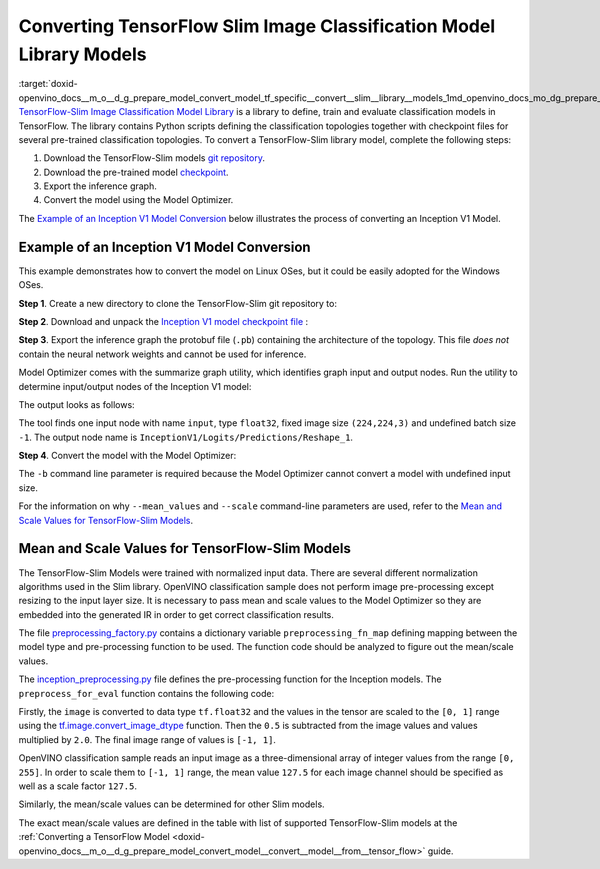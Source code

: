 .. index:: pair: page; Converting TensorFlow Slim Image Classification Model Library Models
.. _doxid-openvino_docs__m_o__d_g_prepare_model_convert_model_tf_specific__convert__slim__library__models:


Converting TensorFlow Slim Image Classification Model Library Models
====================================================================

:target:`doxid-openvino_docs__m_o__d_g_prepare_model_convert_model_tf_specific__convert__slim__library__models_1md_openvino_docs_mo_dg_prepare_model_convert_model_tf_specific_convert_slim_library_models` `TensorFlow-Slim Image Classification Model Library <https://github.com/tensorflow/models/tree/master/research/slim/README.md>`__ is a library to define, train and evaluate classification models in TensorFlow. The library contains Python scripts defining the classification topologies together with checkpoint files for several pre-trained classification topologies. To convert a TensorFlow-Slim library model, complete the following steps:

#. Download the TensorFlow-Slim models `git repository <https://github.com/tensorflow/models>`__.

#. Download the pre-trained model `checkpoint <https://github.com/tensorflow/models/tree/master/research/slim#pre-trained-models>`__.

#. Export the inference graph.

#. Convert the model using the Model Optimizer.

The `Example of an Inception V1 Model Conversion <#example_of_an_inception_v1_model_conversion>`__ below illustrates the process of converting an Inception V1 Model.

.. _example_of_an_inception_v1_model_conversion:

Example of an Inception V1 Model Conversion
~~~~~~~~~~~~~~~~~~~~~~~~~~~~~~~~~~~~~~~~~~~

This example demonstrates how to convert the model on Linux OSes, but it could be easily adopted for the Windows OSes.

**Step 1**. Create a new directory to clone the TensorFlow-Slim git repository to:

.. ref-code-block:: cpp

	mkdir tf_models



.. ref-code-block:: cpp

	git clone https://github.com/tensorflow/models.git tf_models

**Step 2**. Download and unpack the `Inception V1 model checkpoint file <http://download.tensorflow.org/models/inception_v1_2016_08_28.tar.gz>`__ :

.. ref-code-block:: cpp

	wget http://download.tensorflow.org/models/inception_v1_2016_08_28.tar.gz



.. ref-code-block:: cpp

	tar xzvf inception_v1_2016_08_28.tar.gz

**Step 3**. Export the inference graph the protobuf file (``.pb``) containing the architecture of the topology. This file *does not* contain the neural network weights and cannot be used for inference.

.. ref-code-block:: cpp

	python3 tf_models/research/slim/export_inference_graph.py \
	    --model_name inception_v1 \
	    --output_file inception_v1_inference_graph.pb

Model Optimizer comes with the summarize graph utility, which identifies graph input and output nodes. Run the utility to determine input/output nodes of the Inception V1 model:

.. ref-code-block:: cpp

	python3 <PYTHON_SITE_PACKAGES>/openvino/tools/mo/utils/summarize_graph.py --input_model ./inception_v1_inference_graph.pb

The output looks as follows:



.. ref-code-block:: cpp

	1 input(s) detected:
	Name: input, type: float32, shape: (-1,224,224,3)
	1 output(s) detected:
	InceptionV1/Logits/Predictions/Reshape_1

The tool finds one input node with name ``input``, type ``float32``, fixed image size ``(224,224,3)`` and undefined batch size ``-1``. The output node name is ``InceptionV1/Logits/Predictions/Reshape_1``.

**Step 4**. Convert the model with the Model Optimizer:

.. ref-code-block:: cpp

	mo --input_model ./inception_v1_inference_graph.pb --input_checkpoint ./inception_v1.ckpt -b 1 --mean_value [127.5,127.5,127.5] --scale 127.5

The ``-b`` command line parameter is required because the Model Optimizer cannot convert a model with undefined input size.

For the information on why ``--mean_values`` and ``--scale`` command-line parameters are used, refer to the `Mean and Scale Values for TensorFlow-Slim Models <#tf_slim_mean_scale_values>`__.

.. _tf_slim_mean_scale_values:

Mean and Scale Values for TensorFlow-Slim Models
~~~~~~~~~~~~~~~~~~~~~~~~~~~~~~~~~~~~~~~~~~~~~~~~

The TensorFlow-Slim Models were trained with normalized input data. There are several different normalization algorithms used in the Slim library. OpenVINO classification sample does not perform image pre-processing except resizing to the input layer size. It is necessary to pass mean and scale values to the Model Optimizer so they are embedded into the generated IR in order to get correct classification results.

The file `preprocessing_factory.py <https://github.com/tensorflow/models/blob/master/research/slim/preprocessing/preprocessing_factory.py>`__ contains a dictionary variable ``preprocessing_fn_map`` defining mapping between the model type and pre-processing function to be used. The function code should be analyzed to figure out the mean/scale values.

The `inception_preprocessing.py <https://github.com/tensorflow/models/blob/master/research/slim/preprocessing/inception_preprocessing.py>`__ file defines the pre-processing function for the Inception models. The ``preprocess_for_eval`` function contains the following code:

.. ref-code-block:: cpp

	...
	import tensorflow as tf
	if image.dtype != tf.float32:
	  image = tf.image.convert_image_dtype(image, dtype=tf.float32)
	...
	image = tf.subtract(image, 0.5)
	image = tf.multiply(image, 2.0)
	return image

Firstly, the ``image`` is converted to data type ``tf.float32`` and the values in the tensor are scaled to the ``[0, 1]`` range using the `tf.image.convert_image_dtype <https://www.tensorflow.org/api_docs/python/tf/image/convert_image_dtype>`__ function. Then the ``0.5`` is subtracted from the image values and values multiplied by ``2.0``. The final image range of values is ``[-1, 1]``.

OpenVINO classification sample reads an input image as a three-dimensional array of integer values from the range ``[0, 255]``. In order to scale them to ``[-1, 1]`` range, the mean value ``127.5`` for each image channel should be specified as well as a scale factor ``127.5``.

Similarly, the mean/scale values can be determined for other Slim models.

The exact mean/scale values are defined in the table with list of supported TensorFlow-Slim models at the :ref:`Converting a TensorFlow Model <doxid-openvino_docs__m_o__d_g_prepare_model_convert_model__convert__model__from__tensor_flow>` guide.

